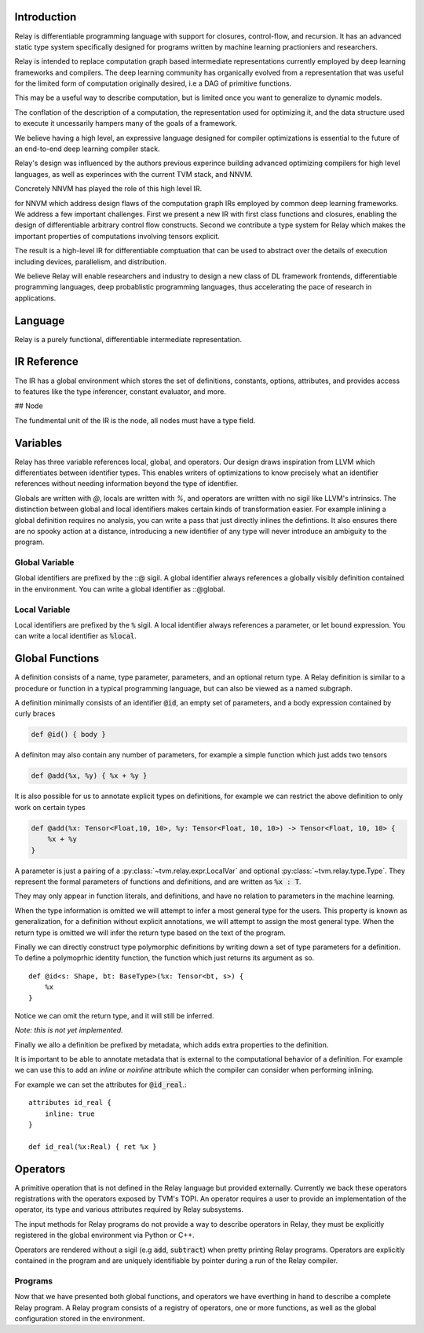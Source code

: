==================
Introduction
==================

Relay is differentiable programming language with support for
closures, control-flow, and recursion. It has an advanced
static type system specifically designed for programs written by machine 
learning practioniers and researchers.

Relay is intended to replace computation graph based
intermediate representations currently employed by deep
learning frameworks and compilers. The deep learning community
has organically evolved from a representation that was useful
for the limited form of computation originally desired, i.e
a DAG of primitive functions.

This may be a useful way to describe computation, but is limited once 
you want to generalize to dynamic models.

The conflation of the description of a computation, the
representation used for optimizing it, and the data structure
used to execute it uncessarily hampers many of the goals
of a framework.

We believe having a high level, an expressive language designed
for compiler optimizations is essential to the future of an
end-to-end deep learning compiler stack.

Relay's design was influenced by the authors previous experince
building advanced optimizing compilers for high level languages,
as well as experinces with the current TVM stack, and NNVM.

Concretely NNVM has played the role of this high level IR.

for NNVM which address design flaws of the computation graph IRs
employed by common deep learning frameworks.
We address a few important challenges. First we present a new IR with first
class functions and closures, enabling the design of differentiable
arbitrary control flow constructs. Second we contribute a type system for
Relay which makes the important properties of computations involving tensors
explicit.

The result is a high-level IR for differentiable comptuation that can
be used to abstract over the details of execution including devices,
parallelism, and distribution.

We believe Relay will enable researchers and industry to design a
new class of DL framework frontends, differentiable programming languages,
deep probablistic programming languages, thus accelerating the pace of
research in applications.

==================
Language
==================

Relay is a purely functional, differentiable intermediate representation.

==================
IR Reference
==================

The IR has a global environment which stores the set of definitions,
constants, options, attributes, and provides access to features like
the type inferencer, constant evaluator, and more.

## Node

The fundmental unit of the IR is the node, all nodes must have
a type field.

.. code-block:: python
    class Node:
        def checked_type() -> Type:
            ...

==================
Variables
==================

Relay has three variable references local, global, and operators. Our design draws inspiration
from LLVM which differentiates between identifier types. This enables writers of 
optimizations to know precisely what an identifier references without needing information 
beyond the type of identifier.

Globals are written with `@`, locals are written with `%`, and operators are written with
no sigil like LLVM's intrinsics. The distinction between global and local identifiers
makes certain kinds of transformation easier. For example inlining a global definition
requires no analysis, you can write a pass that just directly inlines the defintions.
It also ensures there are no spooky action at a distance, introducing a new identifier
of any type will never introduce an ambiguity to the program.


Global Variable
~~~~~~~~~~~~~~~~~~

Global identifiers are prefixed by the ::@ sigil. A global identifier always
references a globally visibly definition contained in the environment. You
can write a global identifier as ::@global.

Local Variable
~~~~~~~~~~~~~~~~~

Local identifiers are prefixed by the :code:`%` sigil. A local identifier always
references a parameter, or let bound expression. You can write a local
identifier as :code:`%local`.


==================
Global Functions
==================

A definition consists of a name, type parameter, parameters, and an optional return
type. A Relay definition is similar to a procedure or function in a typical programming
language, but can also be viewed as a named subgraph.

A definition minimally consists of an identifier :code:`@id`, an empty set of
parameters, and a body expression contained by curly braces

.. code-block:: python

    def @id() { body }

A definiton may also contain any number of parameters, for example a
simple function which just adds two tensors

.. code-block:: python

    def @add(%x, %y) { %x + %y }

It is also possible for us to annotate explicit types on definitions, for example
we can restrict the above definition to only work on certain types

.. code-block:: python

    def @add(%x: Tensor<Float,10, 10>, %y: Tensor<Float, 10, 10>) -> Tensor<Float, 10, 10> {
        %x + %y
    } 

A parameter is just a pairing of a :py:class:`~tvm.relay.expr.LocalVar` and optional :py:class:`~tvm.relay.type.Type`. They represent
the formal parameters of functions and definitions, and are written as :code:`%x : T`.

They may only appear in function literals, and definitions, and have no relation
to parameters in the machine learning.

When the type information is omitted we will attempt to infer a most general type
for the users. This property is known as generalization, for a definition without
explicit annotations, we will attempt to assign the most general type. When the
return type is omitted we will infer the return type based on the text of the
program.

Finally we can directly construct type polymorphic definitions by writing down
a set of type parameters for a definition. To define a polymoprhic identity
function, the function which just returns its argument as so.
::
    def @id<s: Shape, bt: BaseType>(%x: Tensor<bt, s>) {
        %x
    }

Notice we can omit the return type, and it will still be inferred.

*Note: this is not yet implemented.*

Finally we allo a definition be prefixed by metadata, which adds
extra properties to the definition.

It is important to be able to annotate metadata that is external to
the computational behavior of a definition. For example we can use
this to add an `inline` or `noinline` attribute which the compiler
can consider when performing inlining.

For example we can set the attributes for :code:`@id_real`.::


    attributes id_real {
        inline: true
    }

    def id_real(%x:Real) { ret %x }


==================
Operators
==================

A primitive operation that is not defined in the Relay language but provided
externally. Currently we back these operators registrations with the operators
exposed by TVM's TOPI. An operator requires a user to provide an implementation 
of the operator, its type and various attributes required by Relay subsystems.

The input methods for Relay programs do not provide a way to describe operators in
Relay, they must be explicitly registered in the global environment via Python or C++.

Operators are rendered without a sigil (e.g :code:`add`, :code:`subtract`) when pretty 
printing Relay programs.  Operators are explicitly contained in the program and are uniquely 
identifiable by pointer during a run of the Relay compiler.

Programs
~~~~~~~~

Now that we have presented both global functions, and operators we have
everthing in hand to describe a complete Relay program. A Relay program consists of a 
registry of operators, one or more functions, as well as the global configuration 
stored in the environment.
